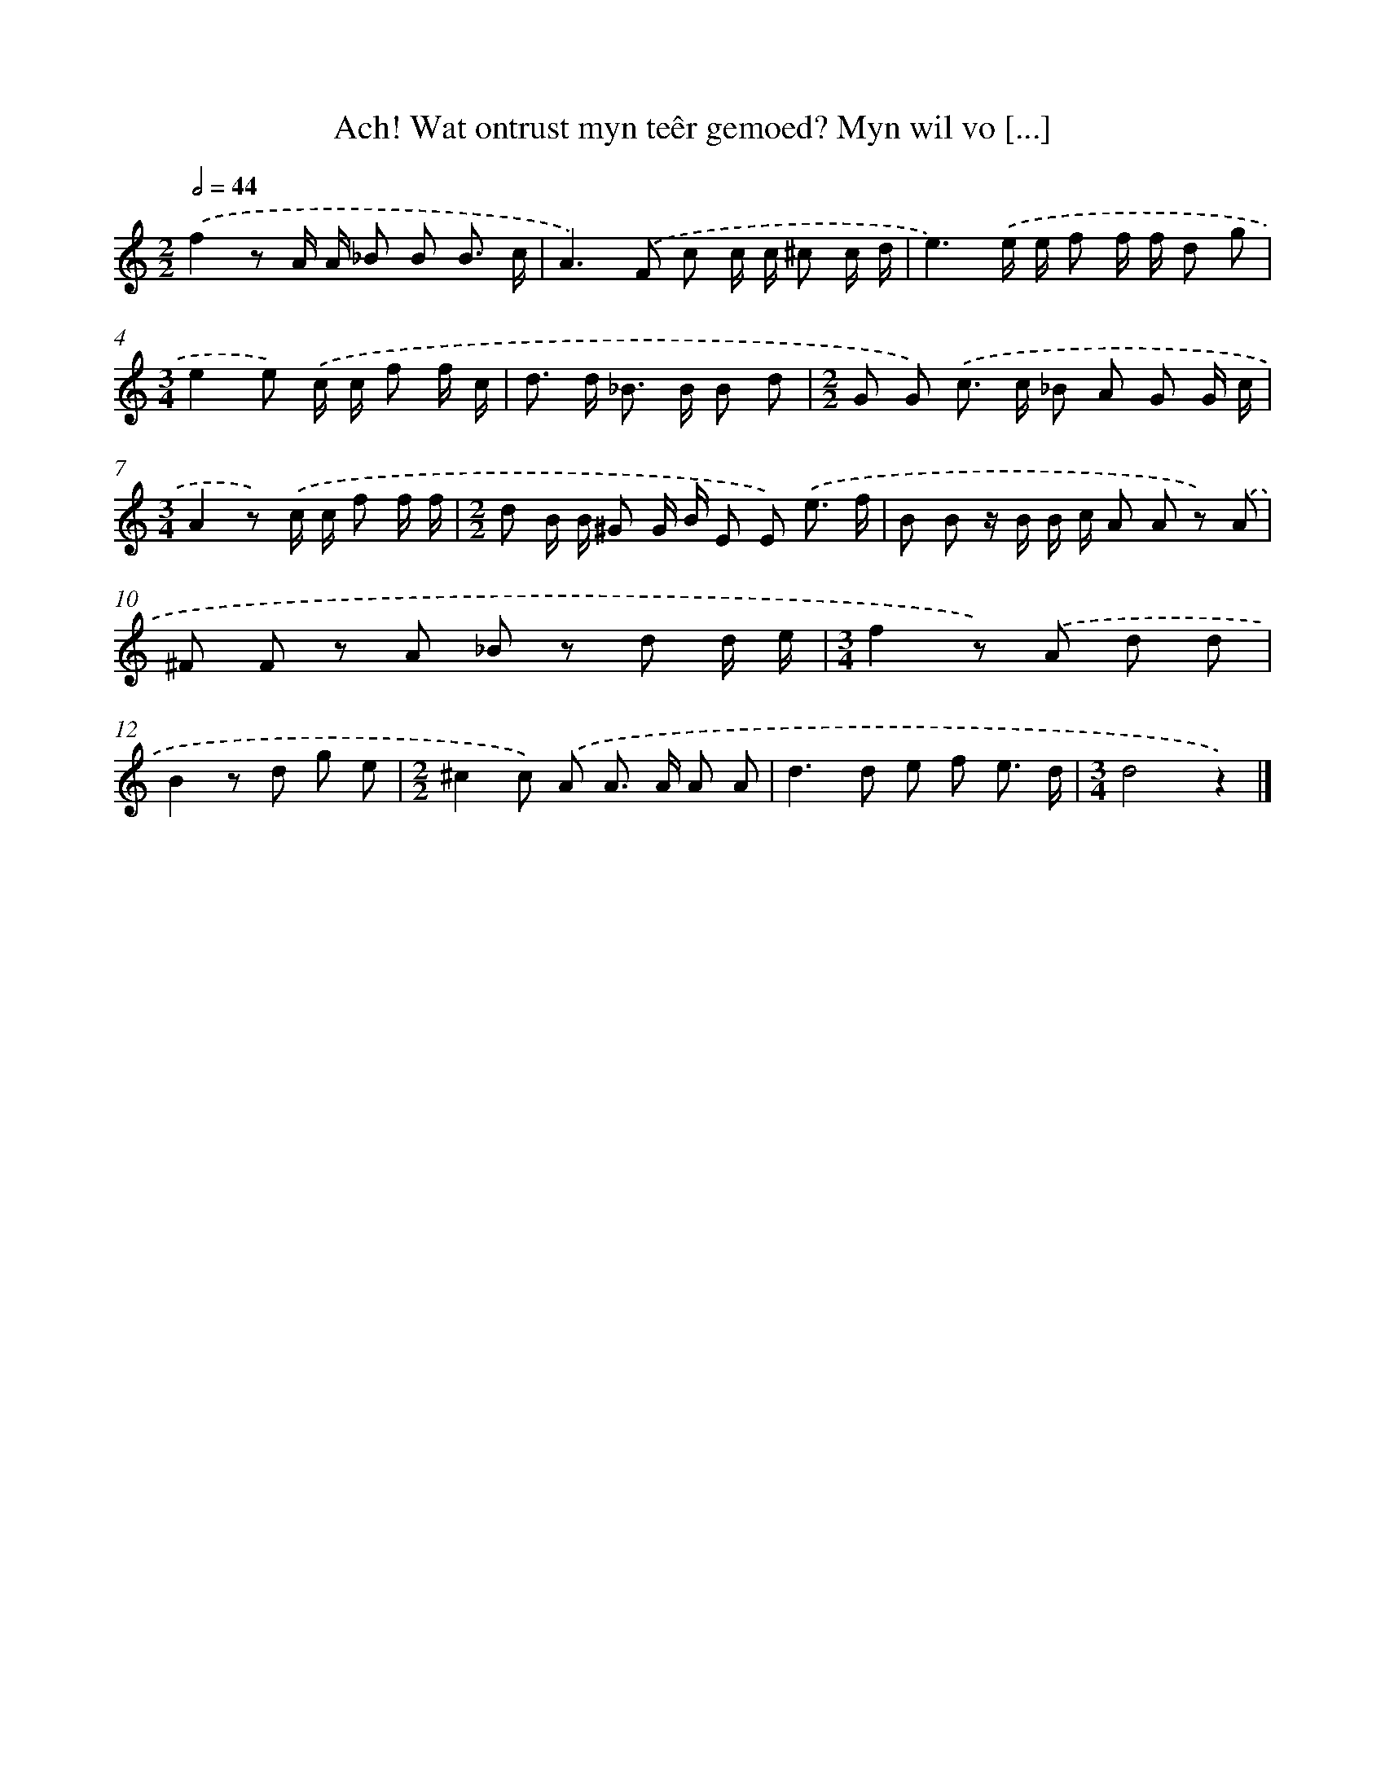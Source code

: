 X: 17234
T: Ach! Wat ontrust myn teêr gemoed? Myn wil vo [...]
%%abc-version 2.0
%%abcx-abcm2ps-target-version 5.9.1 (29 Sep 2008)
%%abc-creator hum2abc beta
%%abcx-conversion-date 2018/11/01 14:38:11
%%humdrum-veritas 3293575284
%%humdrum-veritas-data 627931483
%%continueall 1
%%barnumbers 0
L: 1/8
M: 2/2
Q: 1/2=44
K: C clef=treble
.('f2z A/ A/ _B B B3/ c/ |
A2>).('F2 c c/ c/ ^c c/ d/ |
e3).('e/ e/ f f/ f/ d g |
[M:3/4]e2e) .('c/ c/ f f/ c/ |
d> d _B> B B d |
[M:2/2]G G) .('c> c _B A G G/ c/ |
[M:3/4]A2z) .('c/ c/ f f/ f/ |
[M:2/2]d B/ B/ ^G G/ B/ E E) .('e3/ f/ |
B B z/ B/ B/ c/ A A z) .('A |
^F F z A _B z d d/ e/ |
[M:3/4]f2z) .('A d d |
B2z d g e |
[M:2/2]^c2c) .('A A> A A A |
d2>d2 e f e3/ d/ |
[M:3/4]d4z2) |]
